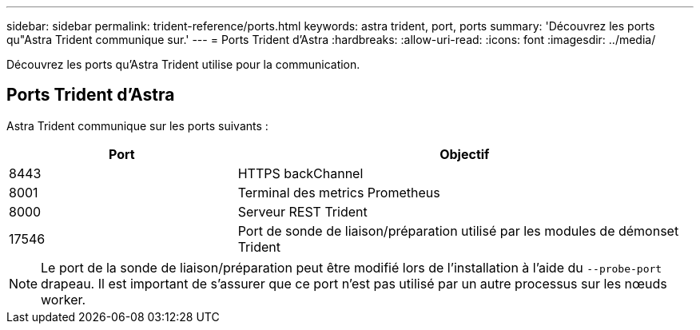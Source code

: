 ---
sidebar: sidebar 
permalink: trident-reference/ports.html 
keywords: astra trident, port, ports 
summary: 'Découvrez les ports qu"Astra Trident communique sur.' 
---
= Ports Trident d'Astra
:hardbreaks:
:allow-uri-read: 
:icons: font
:imagesdir: ../media/


[role="lead"]
Découvrez les ports qu'Astra Trident utilise pour la communication.



== Ports Trident d'Astra

Astra Trident communique sur les ports suivants :

[cols="2,4"]
|===
| Port | Objectif 


| 8443 | HTTPS backChannel 


| 8001 | Terminal des metrics Prometheus 


| 8000 | Serveur REST Trident 


| 17546 | Port de sonde de liaison/préparation utilisé par les modules de démonset Trident 
|===

NOTE: Le port de la sonde de liaison/préparation peut être modifié lors de l'installation à l'aide du `--probe-port` drapeau. Il est important de s'assurer que ce port n'est pas utilisé par un autre processus sur les nœuds worker.
